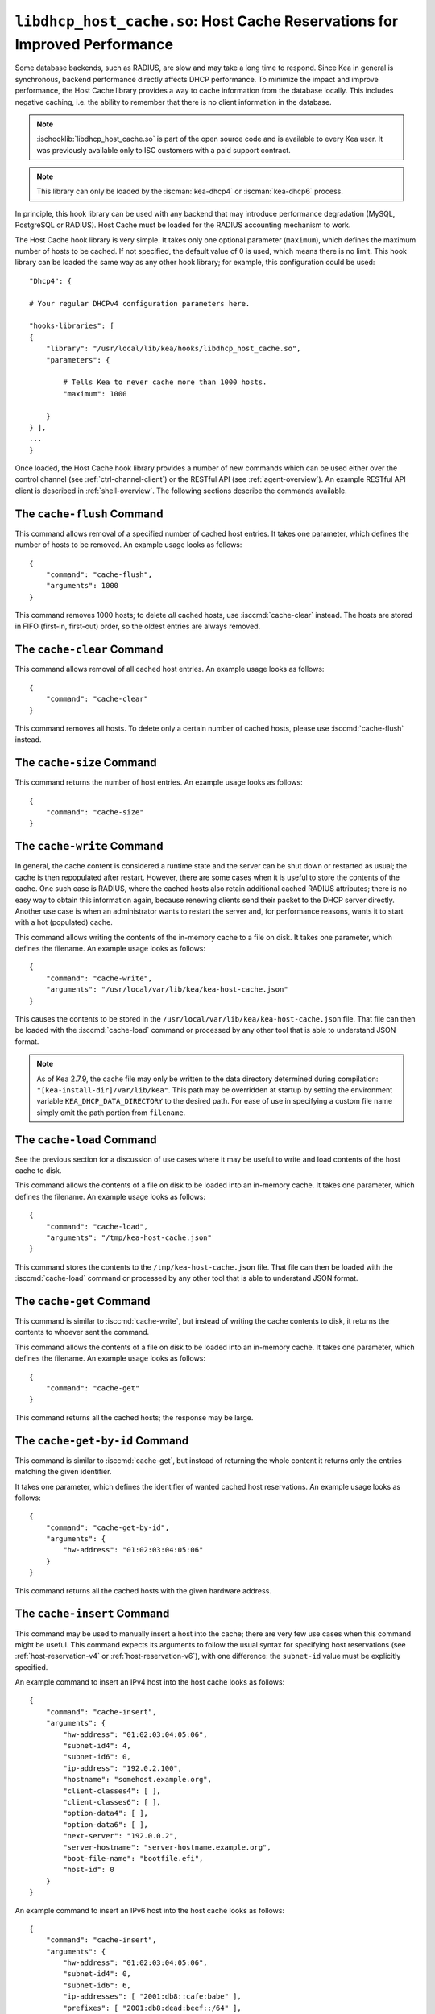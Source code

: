.. ischooklib:: libdhcp_host_cache.so
.. _hooks-host-cache:

``libdhcp_host_cache.so``: Host Cache Reservations for Improved Performance
===========================================================================

Some database backends, such as RADIUS, are slow and may take
a long time to respond. Since Kea in general is synchronous, backend
performance directly affects DHCP performance. To minimize the
impact and improve performance, the Host Cache library provides a way to
cache information from the database locally. This includes negative
caching, i.e. the ability to remember that there is no client
information in the database.

.. note::

    :ischooklib:`libdhcp_host_cache.so` is part of the open source code and is
    available to every Kea user.
    It was previously available only to ISC customers with a paid support contract.

.. note::

   This library can only be loaded by the :iscman:`kea-dhcp4` or
   :iscman:`kea-dhcp6` process.

In principle, this hook library can be used with any backend that may
introduce performance degradation (MySQL, PostgreSQL or RADIUS). Host Cache
must be loaded for the RADIUS accounting mechanism to work.

The Host Cache hook library is very simple. It takes only one
optional parameter (``maximum``), which defines the maximum number of hosts
to be cached. If not specified, the default value of 0 is used, which
means there is no limit. This hook library can be loaded the same way as
any other hook library; for example, this configuration could be used:

::

     "Dhcp4": {

     # Your regular DHCPv4 configuration parameters here.

     "hooks-libraries": [
     {
         "library": "/usr/local/lib/kea/hooks/libdhcp_host_cache.so",
         "parameters": {

             # Tells Kea to never cache more than 1000 hosts.
             "maximum": 1000

         }
     } ],
     ...
     }

Once loaded, the Host Cache hook library provides a number of new
commands which can be used either over the control channel (see
:ref:`ctrl-channel-client`) or the RESTful API (see
:ref:`agent-overview`). An example RESTful API client is described in
:ref:`shell-overview`. The following sections describe the commands
available.

.. isccmd:: cache-flush
.. _command-cache-flush:

The ``cache-flush`` Command
~~~~~~~~~~~~~~~~~~~~~~~~~~~

This command allows removal of a specified number of cached host
entries. It takes one parameter, which defines the number of hosts to be
removed. An example usage looks as follows:

::

   {
       "command": "cache-flush",
       "arguments": 1000
   }

This command removes 1000 hosts; to delete *all* cached
hosts, use :isccmd:`cache-clear` instead. The hosts are stored in FIFO
(first-in, first-out) order, so the oldest entries are always removed.

.. isccmd:: cache-clear
.. _command-cache-clear:

The ``cache-clear`` Command
~~~~~~~~~~~~~~~~~~~~~~~~~~~

This command allows removal of all cached host entries. An example usage
looks as follows:

::

   {
       "command": "cache-clear"
   }

This command removes all hosts. To delete only a certain
number of cached hosts, please use :isccmd:`cache-flush` instead.

.. isccmd:: cache-size
.. _command-cache-size:

The ``cache-size`` Command
~~~~~~~~~~~~~~~~~~~~~~~~~~

This command returns the number of host entries. An example usage looks
as follows:

::

   {
       "command": "cache-size"
   }

.. isccmd:: cache-write
.. _command-cache-write:

The ``cache-write`` Command
~~~~~~~~~~~~~~~~~~~~~~~~~~~

In general, the cache content is considered a runtime state and the
server can be shut down or restarted as usual; the cache is then
repopulated after restart. However, there are some cases when it is
useful to store the contents of the cache. One such case is RADIUS,
where the cached hosts also retain additional cached RADIUS attributes;
there is no easy way to obtain this information again, because renewing
clients send their packet to the DHCP server directly. Another use case
is when an administrator wants to restart the server and, for performance reasons,
wants it to start with a hot (populated) cache.

This command allows writing the contents of the in-memory cache to a
file on disk. It takes one parameter, which defines the filename. An
example usage looks as follows:

::

   {
       "command": "cache-write",
       "arguments": "/usr/local/var/lib/kea/kea-host-cache.json"
   }

This causes the contents to be stored in the ``/usr/local/var/lib/kea/kea-host-cache.json``
file. That file can then be loaded with the :isccmd:`cache-load` command or
processed by any other tool that is able to understand JSON format.

.. note::

    As of Kea 2.7.9, the cache file may only be written to the data directory
    determined during compilation: ``"[kea-install-dir]/var/lib/kea"``. This
    path may be overridden at startup by setting the environment variable
    ``KEA_DHCP_DATA_DIRECTORY`` to the desired path. For ease of use in
    specifying a custom file name simply omit the path portion from ``filename``.

.. isccmd:: cache-load
.. _command-cache-load:

The ``cache-load`` Command
~~~~~~~~~~~~~~~~~~~~~~~~~~

See the previous section for a discussion of use cases where it may be
useful to write and load contents of the host cache to disk.

This command allows the contents of a file on disk to be loaded into an
in-memory cache. It takes one parameter, which defines the filename. An
example usage looks as follows:

::

   {
       "command": "cache-load",
       "arguments": "/tmp/kea-host-cache.json"
   }

This command stores the contents to the ``/tmp/kea-host-cache.json``
file. That file can then be loaded with the :isccmd:`cache-load` command or
processed by any other tool that is able to understand JSON format.

.. isccmd:: cache-get
.. _command-cache-get:

The ``cache-get`` Command
~~~~~~~~~~~~~~~~~~~~~~~~~

This command is similar to :isccmd:`cache-write`, but instead of writing the cache
contents to disk, it returns the contents to whoever sent the command.

This command allows the contents of a file on disk to be loaded into an
in-memory cache. It takes one parameter, which defines the filename. An
example usage looks as follows:

::

   {
       "command": "cache-get"
   }

This command returns all the cached hosts; the response
may be large.

.. isccmd:: cache-get-by-id
.. _command-cache-get-by-id:

The ``cache-get-by-id`` Command
~~~~~~~~~~~~~~~~~~~~~~~~~~~~~~~

This command is similar to :isccmd:`cache-get`, but instead of returning the whole
content it returns only the entries matching the given identifier.

It takes one parameter, which defines the identifier of wanted cached
host reservations. An example usage looks as follows:

::

   {
       "command": "cache-get-by-id",
       "arguments": {
           "hw-address": "01:02:03:04:05:06"
       }
   }

This command returns all the cached hosts with the given hardware
address.

.. isccmd:: cache-insert
.. _command-cache-insert:

The ``cache-insert`` Command
~~~~~~~~~~~~~~~~~~~~~~~~~~~~

This command may be used to manually insert a host into the cache; there
are very few use cases when this command might be useful. This command
expects its arguments to follow the usual syntax for specifying host
reservations (see :ref:`host-reservation-v4` or
:ref:`host-reservation-v6`), with one difference: the ``subnet-id``
value must be explicitly specified.

An example command to insert an IPv4 host into the host cache
looks as follows:

::

   {
       "command": "cache-insert",
       "arguments": {
           "hw-address": "01:02:03:04:05:06",
           "subnet-id4": 4,
           "subnet-id6": 0,
           "ip-address": "192.0.2.100",
           "hostname": "somehost.example.org",
           "client-classes4": [ ],
           "client-classes6": [ ],
           "option-data4": [ ],
           "option-data6": [ ],
           "next-server": "192.0.0.2",
           "server-hostname": "server-hostname.example.org",
           "boot-file-name": "bootfile.efi",
           "host-id": 0
       }
   }

An example command to insert an IPv6 host into the host cache
looks as follows:

::

   {
       "command": "cache-insert",
       "arguments": {
           "hw-address": "01:02:03:04:05:06",
           "subnet-id4": 0,
           "subnet-id6": 6,
           "ip-addresses": [ "2001:db8::cafe:babe" ],
           "prefixes": [ "2001:db8:dead:beef::/64" ],
           "hostname": "",
           "client-classes4": [ ],
           "client-classes6": [ ],
           "option-data4": [ ],
           "option-data6": [ ],
           "next-server": "0.0.0.0",
           "server-hostname": "",
           "boot-file-name": "",
           "host-id": 0
       }
   }

.. isccmd:: cache-remove
.. _command-cache-remove:

The ``cache-remove`` Command
~~~~~~~~~~~~~~~~~~~~~~~~~~~~

Sometimes it is useful to remove a single entry from the host cache: for
example, consider a situation where the device is active, Kea has already
provided configuration, and the host entry is in cache. As a result of
administrative action (e.g. the customer hasn't paid their bills or has
been upgraded to better service), the information in the backend database
(e.g. MySQL or RADIUS) is being updated. However, since the cache is in use,
Kea does not notice the change as the cached values are used. The
:isccmd:`cache-remove` command can solve this problem by removing a cached entry
after administrative changes.

The :isccmd:`cache-remove` command works similarly to the :isccmd:`reservation-get` command.
It allows querying by two parameters: either ``subnet-id4`` or ``subnet-id6``;
or ``ip-address`` (may be an IPv4 or IPv6 address), ``hw-address`` (specifies
a hardware/MAC address), ``duid``, ``circuit-id``, ``client-id``, or ``flex-id``.

An example command to remove an IPv4 host with reserved address
192.0.2.1 from a subnet with a ``subnet-id`` 123 looks as follows:

::

   {
       "command": "cache-remove",
       "arguments": {
           "ip-address": "192.0.2.1",
           "subnet-id": 123
       }
   }

Another example that removes an IPv6 host identifier by DUID and
specific ``subnet-id`` is:

::

   {
       "command": "cache-remove",
       "arguments": {
           "duid": "00:01:ab:cd:f0:a1:c2:d3:e4",
           "subnet-id": 123
       }
   }
